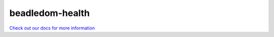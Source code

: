 beadledom-health
================

`Check out our docs for more information <http://cerner.github.io/beadledom>`_
